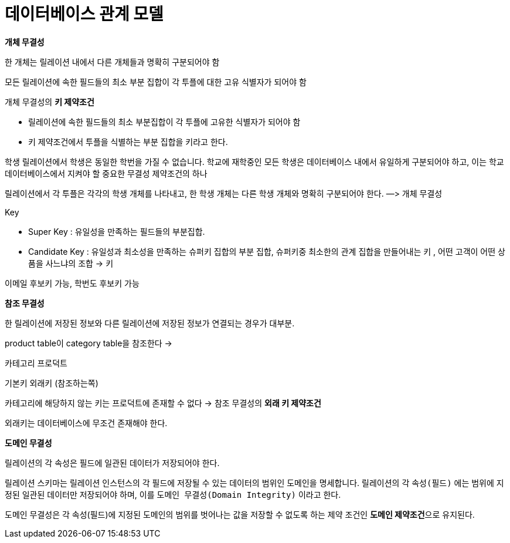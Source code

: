 # 데이터베이스 관계 모델

**개체 무결성**

한 개체는 릴레이션 내에서 다른 개체들과 명확히 구분되어야 함

모든 릴레이션에 속한 필드들의 최소 부분 집합이 각 투플에 대한 고유 식별자가 되어야 함

개체 무결성의 **키 제약조건**

- 릴레이션에 속한 필드들의 최소 부분집합이 각 투플에 고유한 식별자가 되어야 함
- 키 제약조건에서 투플을 식별하는 부분 집합을 키라고 한다.

학생 릴레이션에서 학생은 동일한 학번을 가질 수 없습니다. 학교에 재학중인 모든 학생은 데이터베이스 내에서 유일하게 구분되어야 하고, 이는 학교 데이터베이스에서 지켜야 할 중요한 무결성 제약조건의 하나

릴레이션에서 각 투플은 각각의 학생 개체를 나타내고, 한 학생 개체는 다른 학생 개체와 명확히 구분되어야 한다. —> 개체 무결성

Key

- Super Key : 유일성을 만족하는 필드들의 부분집합.
- Candidate Key : 유일성과 최소성을 만족하는 슈퍼키 집합의 부분 집합, 슈퍼키중 최소한의 관계 집합을 만들어내는 키 , 어떤 고객이 어떤 상품을 사느냐의 조합 → 키

이메일 후보키 가능, 학번도 후보키 가능

**참조 무결성**

한 릴레이션에 저장된 정보와 다른 릴레이션에 저장된 정보가 연결되는 경우가 대부분.

product table이 category table을 참조한다 →

카테고리                 프로덕트

기본키               외래키 (참조하는쪽)

카테고리에 해당하지 않는 키는 프로덕트에 존재할 수 없다 → 참조 무결성의 **외래 키 제약조건**

외래키는 데이터베이스에 무조건 존재해야 한다.

**도메인 무결성**

릴레이션의 각 속성은 필드에 일관된 데이터가 저장되어야 한다.

릴레이션 스키마는 릴레이션 인스턴스의 각 필드에 저장될 수 있는 데이터의 범위인 도메인을 명세합니다. 릴레이션의 각 `속성(필드)` 에는 범위에 지정된 일관된 데이터만 저장되어야 하며, 이를 `도메인 무결성(Domain Integrity)`  이라고 한다.

도메인 무결성은 각 속성(필드)에 지정된 도메인의 범위를 벗어나는 값을 저장할 수 없도록 하는 제약 조건인 **도메인 제약조건**으로 유지된다.